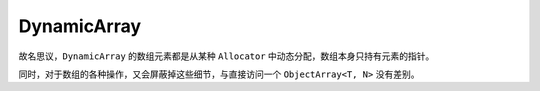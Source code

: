 DynamicArray
===================

故名思议，``DynamicArray`` 的数组元素都是从某种 ``Allocator`` 中动态分配，数组本身只持有元素的指针。

同时，对于数组的各种操作，又会屏蔽掉这些细节，与直接访问一个 ``ObjectArray<T, N>`` 没有差别。



